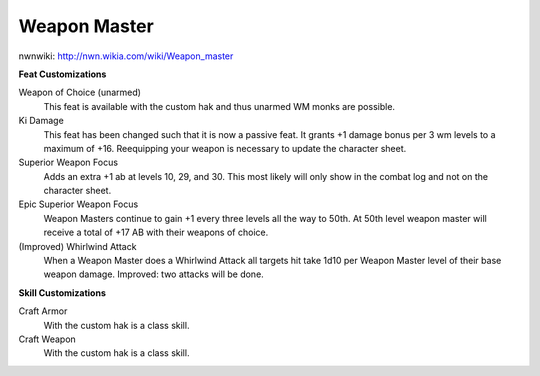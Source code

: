 Weapon Master
=============

nwnwiki: http://nwn.wikia.com/wiki/Weapon_master

**Feat Customizations**

Weapon of Choice (unarmed)
  This feat is available with the custom hak and thus unarmed WM monks are possible.

Ki Damage
  This feat has been changed such that it is now a passive feat.  It grants +1 damage bonus per 3 wm levels to a maximum of +16.  Reequipping your weapon is necessary to update the character sheet.

Superior Weapon Focus
  Adds an extra +1 ab at levels 10, 29, and 30.  This most likely will only show in the combat log and not on the character sheet.

Epic Superior Weapon Focus
  Weapon Masters continue to gain +1 every three levels all the way to 50th.  At 50th level weapon master will receive a total of +17 AB with their weapons of choice.

(Improved) Whirlwind Attack
  When a Weapon Master does a Whirlwind Attack all targets hit take 1d10 per Weapon Master level of their base weapon damage.  Improved: two attacks will be done.

**Skill Customizations**

Craft Armor
  With the custom hak is a class skill.

Craft Weapon
  With the custom hak is a class skill.

